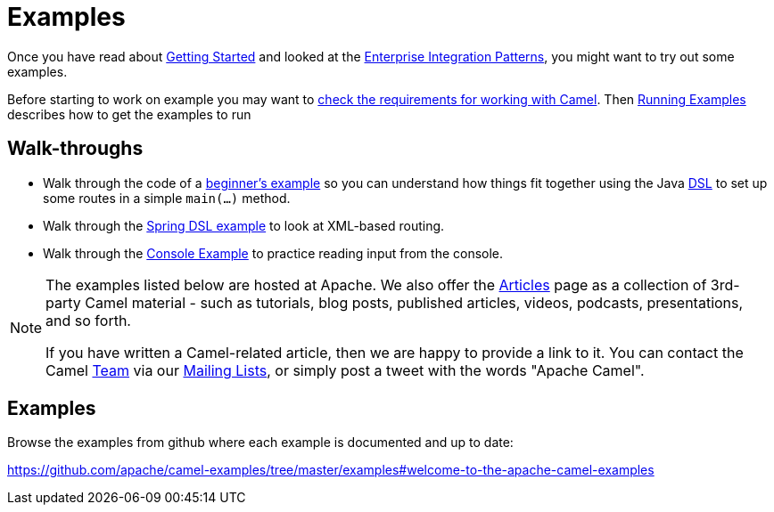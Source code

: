 = Examples

Once you have read about xref:getting-started.adoc[Getting Started] and
looked at the xref:{eip-vc}:eips:enterprise-integration-patterns.adoc[Enterprise
Integration Patterns], you might want to try out some examples.

Before starting to work on example you may want to
xref:faq:what-are-the-dependencies.adoc[check the requirements for working
with Camel]. Then xref:running-examples.adoc[Running Examples] describes
how to get the examples to run

== Walk-throughs

* Walk through the code of a
xref:walk-through-an-example.adoc[beginner's example] so you can
understand how things fit together using the Java xref:dsl.adoc[DSL] to
set up some routes in a simple `main(...)` method.
* Walk through the xref:walk-through-another-example.adoc[Spring DSL
example] to look at XML-based routing.
* Walk through the xref:console-example.adoc[Console Example] to
practice reading input from the console.

[NOTE]
====
The examples listed below are hosted at Apache. We also offer the
link:../../community/articles/[Articles] page as a collection of 3rd-party Camel
material - such as tutorials, blog posts, published articles, videos,
podcasts, presentations, and so forth.

If you have written a Camel-related article, then we are happy to
provide a link to it. You can contact the Camel xref:team.adoc[Team] via
our xref:mailing-lists.adoc[Mailing Lists], or simply post a tweet with
the words "Apache Camel".
====

== Examples

Browse the examples from github where each example is documented and up
to date:

https://github.com/apache/camel-examples/tree/master/examples#welcome-to-the-apache-camel-examples


